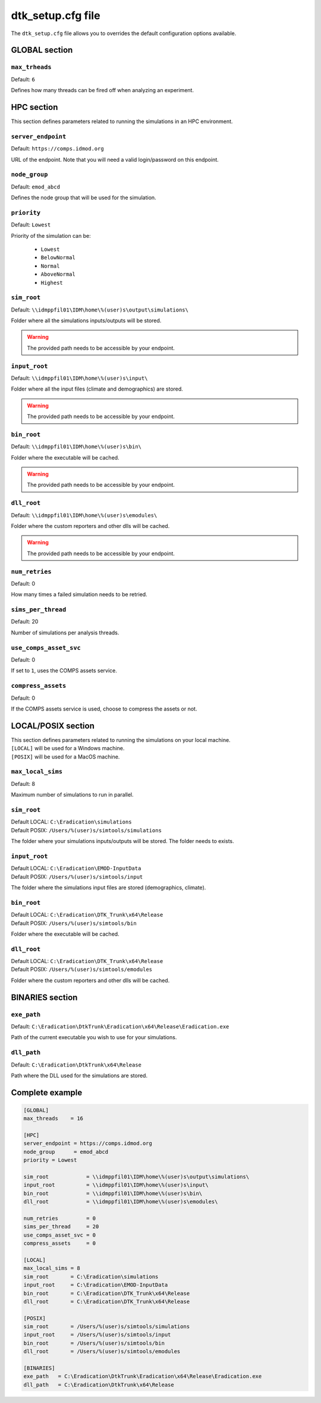===================
dtk_setup.cfg file
===================

The ``dtk_setup.cfg`` file allows you to overrides the default configuration options available.

GLOBAL section
===============

.. setting:: max_threads

``max_trheads``
--------------------------

Default: ``6``

Defines how many threads can be fired off when analyzing an experiment.


HPC section
=============

This section defines parameters related to running the simulations in an HPC environment.

.. setting:: server_endpoint

``server_endpoint``
--------------------------

Default: ``https://comps.idmod.org``

URL of the endpoint. Note that you will need a valid login/password on this endpoint.


.. setting:: node_group

``node_group``
--------------------------

Default: ``emod_abcd``

Defines the node group that will be used for the simulation.


.. setting:: priority

``priority``
--------------------------

Default: ``Lowest``

Priority of the simulation can be:

    - ``Lowest``
    - ``BelowNormal``
    - ``Normal``
    - ``AboveNormal``
    - ``Highest``


.. setting:: sim_root

``sim_root``
--------------------------

Default:  ``\\idmppfil01\IDM\home\%(user)s\output\simulations\``

Folder where all the simulations inputs/outputs will be stored.

.. warning::

    The provided path needs to be accessible by your endpoint.



.. setting:: input_root

``input_root``
--------------------------

Default: ``\\idmppfil01\IDM\home\%(user)s\input\``

Folder where all the input files (climate and demographics) are stored.

.. warning::

    The provided path needs to be accessible by your endpoint.



.. setting:: bin_root

``bin_root``
--------------------------

Default: ``\\idmppfil01\IDM\home\%(user)s\bin\``

Folder where the executable will be cached.

.. warning::

    The provided path needs to be accessible by your endpoint.


.. setting:: dll_root

``dll_root``
--------------------------

Default: ``\\idmppfil01\IDM\home\%(user)s\emodules\``

Folder where the custom reporters and other dlls will be cached.

.. warning::

    The provided path needs to be accessible by your endpoint.


.. setting:: num_retries

``num_retries``
--------------------------

Default: 0

How many times a failed simulation needs to be retried.


.. setting:: sims_per_thread

``sims_per_thread``
--------------------------

Default: 20

Number of simulations per analysis threads.


.. setting:: use_comps_asset_svc

``use_comps_asset_svc``
--------------------------

Default: 0

If set to ``1``, uses the COMPS assets service.


.. setting:: compress_assets

``compress_assets``
--------------------------

Default: 0

If the COMPS assets service is used, choose to compress the assets or not.



LOCAL/POSIX section
====================

| This section defines parameters related to running the simulations on your local machine.
| ``[LOCAL]`` will be used for a Windows machine.
| ``[POSIX]`` will be used for a MacOS machine.

.. setting:: max_local_sims

``max_local_sims``
--------------------------

Default: 8

Maximum number of simulations to run in parallel.


.. setting:: sim_root

``sim_root``
--------------------------

| Default LOCAL: ``C:\Eradication\simulations``
| Default POSIX: ``/Users/%(user)s/simtools/simulations``

The folder where your simulations inputs/outputs will be stored. The folder needs to exists.


.. setting:: input_root

``input_root``
--------------------------

| Default LOCAL: ``C:\Eradication\EMOD-InputData``
| Default POSIX: ``/Users/%(user)s/simtools/input``

The folder where the simulations input files are stored (demographics, climate).


.. setting:: bin_root

``bin_root``
--------------------------

| Default LOCAL: ``C:\Eradication\DTK_Trunk\x64\Release``
| Default POSIX: ``/Users/%(user)s/simtools/bin``

Folder where the executable will be cached.



.. setting:: dll_root

``dll_root``
--------------------------

| Default LOCAL: ``C:\Eradication\DTK_Trunk\x64\Release``
| Default POSIX: ``/Users/%(user)s/simtools/emodules``
Folder where the custom reporters and other dlls will be cached.


BINARIES section
==================


.. setting:: exe_path

``exe_path``
--------------------------

Default: ``C:\Eradication\DtkTrunk\Eradication\x64\Release\Eradication.exe``

Path of the current executable you wish to use for your simulations.

.. setting:: dll_path

``dll_path``
--------------------------

Default: ``C:\Eradication\DtkTrunk\x64\Release``

Path where the DLL used for the simulations are stored. 


Complete example
==================

.. code-block:: cfg

    [GLOBAL]
    max_threads    = 16

    [HPC]
    server_endpoint = https://comps.idmod.org
    node_group      = emod_abcd
    priority = Lowest

    sim_root            = \\idmppfil01\IDM\home\%(user)s\output\simulations\
    input_root          = \\idmppfil01\IDM\home\%(user)s\input\
    bin_root            = \\idmppfil01\IDM\home\%(user)s\bin\
    dll_root            = \\idmppfil01\IDM\home\%(user)s\emodules\

    num_retries         = 0
    sims_per_thread     = 20
    use_comps_asset_svc = 0
    compress_assets     = 0

    [LOCAL]
    max_local_sims = 8
    sim_root       = C:\Eradication\simulations
    input_root     = C:\Eradication\EMOD-InputData
    bin_root       = C:\Eradication\DTK_Trunk\x64\Release
    dll_root       = C:\Eradication\DTK_Trunk\x64\Release

    [POSIX]
    sim_root       = /Users/%(user)s/simtools/simulations
    input_root     = /Users/%(user)s/simtools/input
    bin_root       = /Users/%(user)s/simtools/bin
    dll_root       = /Users/%(user)s/simtools/emodules

    [BINARIES]
    exe_path   = C:\Eradication\DtkTrunk\Eradication\x64\Release\Eradication.exe
    dll_path   = C:\Eradication\DtkTrunk\x64\Release
